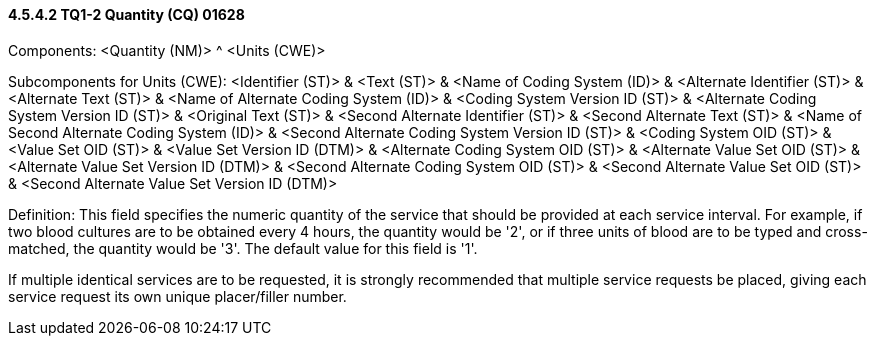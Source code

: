 ==== 4.5.4.2 TQ1-2 Quantity (CQ) 01628

Components: <Quantity (NM)> ^ <Units (CWE)>

Subcomponents for Units (CWE): <Identifier (ST)> & <Text (ST)> & <Name of Coding System (ID)> & <Alternate Identifier (ST)> & <Alternate Text (ST)> & <Name of Alternate Coding System (ID)> & <Coding System Version ID (ST)> & <Alternate Coding System Version ID (ST)> & <Original Text (ST)> & <Second Alternate Identifier (ST)> & <Second Alternate Text (ST)> & <Name of Second Alternate Coding System (ID)> & <Second Alternate Coding System Version ID (ST)> & <Coding System OID (ST)> & <Value Set OID (ST)> & <Value Set Version ID (DTM)> & <Alternate Coding System OID (ST)> & <Alternate Value Set OID (ST)> & <Alternate Value Set Version ID (DTM)> & <Second Alternate Coding System OID (ST)> & <Second Alternate Value Set OID (ST)> & <Second Alternate Value Set Version ID (DTM)>

Definition: This field specifies the numeric quantity of the service that should be provided at each service interval. For example, if two blood cultures are to be obtained every 4 hours, the quantity would be '2', or if three units of blood are to be typed and cross-matched, the quantity would be '3'. The default value for this field is '1'.

If multiple identical services are to be requested, it is strongly recommended that multiple service requests be placed, giving each service request its own unique placer/filler number.

